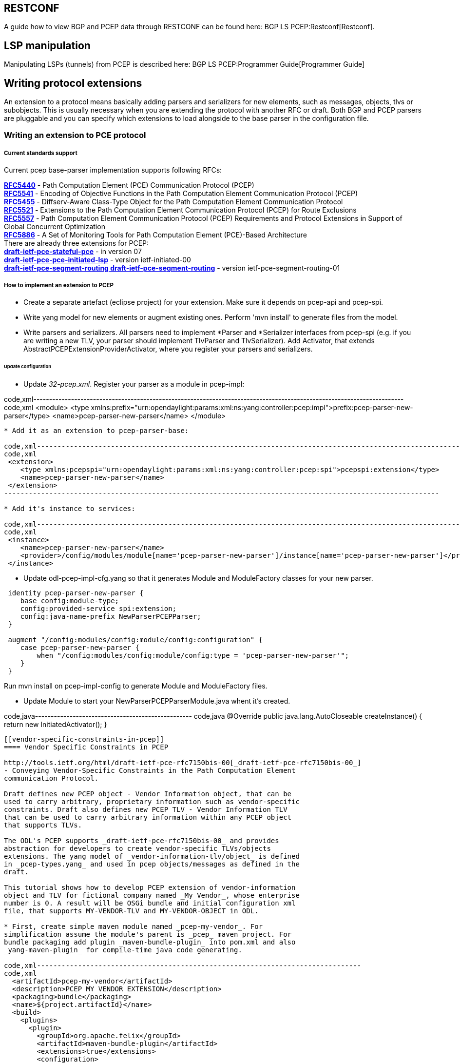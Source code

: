 [[restconf]]
== RESTCONF

A guide how to view BGP and PCEP data through RESTCONF can be found
here: BGP LS PCEP:Restconf[Restconf].

[[lsp-manipulation]]
== LSP manipulation

Manipulating LSPs (tunnels) from PCEP is described here:
BGP LS PCEP:Programmer Guide[Programmer Guide]

[[writing-protocol-extensions]]
== Writing protocol extensions

An extension to a protocol means basically adding parsers and
serializers for new elements, such as messages, objects, tlvs or
subobjects. This is usually necessary when you are extending the
protocol with another RFC or draft. Both BGP and PCEP parsers are
pluggable and you can specify which extensions to load alongside to the
base parser in the configuration file.

[[writing-an-extension-to-pce-protocol]]
=== Writing an extension to PCE protocol

[[current-standards-support]]
===== Current standards support

Current pcep base-parser implementation supports following RFCs:

*http://tools.ietf.org/html/rfc5440[RFC5440]* - Path Computation Element
(PCE) Communication Protocol (PCEP) +
*http://tools.ietf.org/html/rfc5541[RFC5541]* - Encoding of Objective
Functions in the Path Computation Element Communication Protocol
(PCEP) +
*http://tools.ietf.org/html/rfc5455[RFC5455]* - Diffserv-Aware
Class-Type Object for the Path Computation Element Communication
Protocol +
*http://tools.ietf.org/html/rfc5521[RFC5521]* - Extensions to the Path
Computation Element Communication Protocol (PCEP) for Route Exclusions +
*http://tools.ietf.org/html/rfc5557[RFC5557]* - Path Computation Element
Communication Protocol (PCEP) Requirements and Protocol Extensions in
Support of Global Concurrent Optimization +
*http://tools.ietf.org/html/rfc5886[RFC5886]* - A Set of Monitoring
Tools for Path Computation Element (PCE)-Based Architecture +
 There are already three extensions for PCEP: +
*http://tools.ietf.org/html/draft-ietf-pce-stateful-pce[draft-ietf-pce-stateful-pce]*
- in version 07 +
*http://tools.ietf.org/html/draft-ietf-pce-pce-initiated-lsp[draft-ietf-pce-pce-initiated-lsp]*
- version ietf-initiated-00 +
*http://tools.ietf.org/html/[draft-ietf-pce-segment-routing
draft-ietf-pce-segment-routing]* - version ietf-pce-segment-routing-01 +

[[how-to-implement-an-extension-to-pcep]]
===== How to implement an extension to PCEP

* Create a separate artefact (eclipse project) for your extension. Make
sure it depends on pcep-api and pcep-spi.

* Write yang model for new elements or augment existing ones. Perform
'mvn install' to generate files from the model.

* Write parsers and serializers. All parsers need to implement *Parser
and *Serializer interfaces from pcep-spi (e.g. if you are writing a new
TLV, your parser should implement TlvParser and TlvSerializer). Add
Activator, that extends AbstractPCEPExtensionProviderActivator, where
you register your parsers and serializers.

[[update-configuration]]
====== Update configuration

* Update _32-pcep.xml_. Register your parser as a module in pcep-impl:

code,xml----------------------------------------------------------------------------------------------------------------------
code,xml
 <module>
    <type xmlns:prefix="urn:opendaylight:params:xml:ns:yang:controller:pcep:impl">prefix:pcep-parser-new-parser</type>
    <name>pcep-parser-new-parser</name>
 </module>
----------------------------------------------------------------------------------------------------------------------

* Add it as an extension to pcep-parser-base:

code,xml----------------------------------------------------------------------------------------------------------
code,xml
 <extension>
    <type xmlns:pcepspi="urn:opendaylight:params:xml:ns:yang:controller:pcep:spi">pcepspi:extension</type>
    <name>pcep-parser-new-parser</name>
 </extension>
----------------------------------------------------------------------------------------------------------

* Add it's instance to services:

code,xml----------------------------------------------------------------------------------------------------------------------
code,xml
 <instance>
    <name>pcep-parser-new-parser</name>
    <provider>/config/modules/module[name='pcep-parser-new-parser']/instance[name='pcep-parser-new-parser']</provider>
 </instance>
----------------------------------------------------------------------------------------------------------------------

* Update odl-pcep-impl-cfg.yang so that it generates Module and
ModuleFactory classes for your new parser.

------------------------------------------------------------------------------------
 identity pcep-parser-new-parser {
    base config:module-type;
    config:provided-service spi:extension;
    config:java-name-prefix NewParserPCEPParser;
 }

 augment "/config:modules/config:module/config:configuration" {
    case pcep-parser-new-parser {
        when "/config:modules/config:module/config:type = 'pcep-parser-new-parser'";
    }
 }
------------------------------------------------------------------------------------

Run mvn install on pcep-impl-config to generate Module and ModuleFactory
files.

* Update Module to start your NewParserPCEPParserModule.java whent it's
created.

code,java-------------------------------------------------- code,java
 @Override
 public java.lang.AutoCloseable createInstance() {
    return new InitiatedActivator();
 }
--------------------------------------------------

[[vendor-specific-constraints-in-pcep]]
==== Vendor Specific Constraints in PCEP

http://tools.ietf.org/html/draft-ietf-pce-rfc7150bis-00[_draft-ietf-pce-rfc7150bis-00_]
- Conveying Vendor-Specific Constraints in the Path Computation Element
communication Protocol.

Draft defines new PCEP object - Vendor Information object, that can be
used to carry arbitrary, proprietary information such as vendor-specific
constraints. Draft also defines new PCEP TLV - Vendor Information TLV
that can be used to carry arbitrary information within any PCEP object
that supports TLVs.

The ODL's PCEP supports _draft-ietf-pce-rfc7150bis-00_ and provides
abstraction for developers to create vendor-specific TLVs/objects
extensions. The yang model of _vendor-information-tlv/object_ is defined
in _pcep-types.yang_ and used in pcep objects/messages as defined in the
draft.

This tutorial shows how to develop PCEP extension of vendor-information
object and TLV for fictional company named _My Vendor_, whose enterprise
number is 0. A result will be OSGi bundle and initial configuration xml
file, that supports MY-VENDOR-TLV and MY-VENDOR-OBJECT in ODL.

* First, create simple maven module named _pcep-my-vendor_. For
simplification assume the module's parent is _pcep_ maven project. For
bundle packaging add plugin _maven-bundle-plugin_ into pom.xml and also
_yang-maven-plugin_ for compile-time java code generating.

code,xml-------------------------------------------------------------------------------
code,xml
  <artifactId>pcep-my-vendor</artifactId>
  <description>PCEP MY VENDOR EXTENSION</description>
  <packaging>bundle</packaging>
  <name>${project.artifactId}</name>
  <build>
    <plugins>
      <plugin>
        <groupId>org.apache.felix</groupId>
        <artifactId>maven-bundle-plugin</artifactId>
        <extensions>true</extensions>
        <configuration>
          <instructions>
            <Bundle-Name>${project.groupId}.${project.artifactId}</Bundle-Name>
          </instructions>
        </configuration>
      </plugin>
      <plugin>
        <groupId>org.opendaylight.yangtools</groupId>
        <artifactId>yang-maven-plugin</artifactId>
      </plugin>
    </plugins>
  </build>
-------------------------------------------------------------------------------

* Add required dependencies into _pom.xml_

code,xml---------------------------------------------------- code,xml
  <dependencies>
    <dependency>
      <groupId>org.opendaylight.controller</groupId>
      <artifactId>config-api</artifactId>
    </dependency>
    <dependency>
      <groupId>${project.groupId}</groupId>
      <artifactId>pcep-api</artifactId>
    </dependency>
    <dependency>
      <groupId>${project.groupId}</groupId>
      <artifactId>pcep-spi</artifactId>
    </dependency>
    <dependency>
      <groupId>${project.groupId}</groupId>
      <artifactId>pcep-impl</artifactId>
    </dependency>
  </dependencies>
----------------------------------------------------

[[vendor-information-tlv]]
===== Vendor Information TLV

The Vendor Information TLV can be used to carry vendor-specific
information that applies to a specific PCEP object by including the TLV
in the object. For the tutorial purposes, define MY-VENDOR-TLV, which
can be loaded wih just simple unsigned 32-bit integer (4 bytes) as it's
value and the TLV is carried in Open object.

* *Yang model*
** Initial step is to extend _pcep-types_ and _pcep-message_ yang
models, augmentation target is _enterprise-specific-information_
(choice) located in Open messages's Open object. Create yang file (i.e.
_pcep-my-vendor.yang_), in project's _src/main/yang_ folder, with
definition of the vendor information and required augmentations.
** Now build project with maven, after that generated Java API's appears
in _target/generated-sources/sal_.

-----------------------------------------------------------------------------------------------------------------------
grouping my-vendor-information {
    leaf payload {
        type uint32;
    }
}

augment "/msg:open/msg:open-message/msg:open/msg:tlvs/msg:vendor-information-tlv/msg:enterprise-specific-information" {
    case my-vendor {
        when "enterprise-number = 0";
        uses my-vendor-information;
    }
}
-----------------------------------------------------------------------------------------------------------------------

* *Vendor Information TLV parser/serializer*
** Next step is an implemantation of the
_enterprise-sepecific-information_ (TLV's value) parser/serializer. It
is simple serialization/deserialization of unsigned integer (long type
in Java representation), other functionality is already presented in
_org.opendaylight.protocol.pcep.impl.tlv.AbstractVendorInformationTlvParser_
abstract class. Create class extending
_AbstractVendorInformationTlvParser_ and implement missing methods.

code,java-----------------------------------------------------------------------------------------------------------------------
code,java
public class MyVendorInformationTlvParser extends AbstractVendorInformationTlvParser {

    private static final EnterpriseNumber EN = new EnterpriseNumber(0L);

    @Override
    public EnterpriseNumber getEnterpriseNumber() {
        return EN;
    }

    @Override
    public EnterpriseSpecificInformation parseEnterpriseSpecificInformation(final ByteBuf buffer)
            throws PCEPDeserializerException {
        return new MyVendorBuilder().setPayload(buffer.readUnsignedInt()).build();
    }

    @Override
    public void serializeEnterpriseSpecificInformation(final EnterpriseSpecificInformation esi, final ByteBuf buffer) {
        final MyVendor myVendorInfo = (MyVendor) esi;
        buffer.writeInt(myVendorInfo.getPayload().intValue());
    }

}
-----------------------------------------------------------------------------------------------------------------------

* *Vendor Information TLV activator*
** Now, parser/serializer needs to be registered to
_VendorInformationTlvRegistry_. Create class extending
_AbstractPCEPExtensionProviderActivator_ and implement _startImpl_
method - register parser idenfied by enterprise number and register
serializer identified by the class extending
_EnterpriseSpecificInformation_.

code,java---------------------------------------------------------------------------------------------------
code,java
public class Activator extends AbstractPCEPExtensionProviderActivator {

    @Override
    protected List<AutoCloseable> startImpl(PCEPExtensionProviderContext context) {
        final List<AutoCloseable> regs = new ArrayList<>();
        final MyVendorInformationTlvParser parser = new MyVendorInformationTlvParser();
        regs.add(context.registerVendorInformationTlvParser(parser.getEnterpriseNumber(), parser));
        regs.add(context.registerVendorInformationTlvSerializer(MyVendor.class, parser));
        return regs;
    }

}
---------------------------------------------------------------------------------------------------

* *Configuration module*
** Next, create configuration yang module with name i.e.
_pcep-my-vendor-cfg.yang_. Define My Vendor parser _extension_ service
provider config module.
** Build project with maven to generate cofiguration module and module
factory. They are located in _src/main/java_.
** Implement _MyVendorPCEPParserModule#createInstance()_ - return
instance of _Activator_ created above.

-----------------------------------------------------------------------------------
identity pcep-parser-my-vendor {
    base config:module-type;
    config:provided-service spi:extension;
    config:java-name-prefix MyVendorPCEPParser;
}

augment "/config:modules/config:module/config:configuration" {
    case pcep-parser-my-vendor {
        when "/config:modules/config:module/config:type = 'pcep-parser-my-vendor'";
    }
}
-----------------------------------------------------------------------------------

code,java----------------------------------------------------- code,java
    @Override
    public java.lang.AutoCloseable createInstance() {
        return new Activator();
    }
-----------------------------------------------------

* *Initial configuration*
** Finally, create initial configuration xml file, where module
_pcep-parser-my-vendor_ is instantiated and injected into the
_global-pcep-extensions_.

code,xml---------------------------------------------------------------------------------------------------------------------------------------------------
code,xml
<snapshot>
    <required-capabilities>
        <capability>urn:opendaylight:params:xml:ns:yang:controller:pcep:spi?module=odl-pcep-spi-cfg&amp;revision=2013-11-15</capability>
       <capability>urn:opendaylight:params:xml:ns:yang:controller:pcep:my:vendor:cfg?module=pcep-my-vendor-cfg&amp;revision=2014-09-20</capability>
    </required-capabilities>
    <configuration>
        <data xmlns="urn:ietf:params:xml:ns:netconf:base:1.0">
            <modules xmlns="urn:opendaylight:params:xml:ns:yang:controller:config">
                <module>
                    <type xmlns:prefix="urn:opendaylight:params:xml:ns:yang:controller:pcep:spi">prefix:pcep-extensions-impl</type>
                    <name>global-pcep-extensions</name>
                    <extension>
                        <type xmlns:pcepspi="urn:opendaylight:params:xml:ns:yang:controller:pcep:spi">pcepspi:extension</type>
                        <name>pcep-parser-my-vendor</name>
                    </extension>
                </module>
                <module>
                    <type xmlns:prefix="urn:opendaylight:params:xml:ns:yang:controller:pcep:my:vendor:cfg">prefix:pcep-parser-my-vendor</type>
                    <name>pcep-parser-my-vendor</name>
                </module>
            </modules>
            <services xmlns="urn:opendaylight:params:xml:ns:yang:controller:config">
                <service>
                    <type xmlns:pcepspi="urn:opendaylight:params:xml:ns:yang:controller:pcep:spi">pcepspi:extension</type>
                    <instance>
                        <name>pcep-parser-my-vendor</name>
                        <provider>/config/modules/module[name='pcep-parser-my-vendor']/instance[name='pcep-parser-my-vendor']</provider>
                    </instance>
                </service>
           </services>
        </data>
    </configuration>
</snapshot>
---------------------------------------------------------------------------------------------------------------------------------------------------

[[vendor-information-object]]
===== Vendor Information object

For the tutorial purposes, define MY-VENDOR-OBJECT, which can be loaded
with Ipv4 address (4 bytes) as it's value and the object is carried in
PCRep message's response.

* *Yang model*
** Initial step is to extend _pcep-types_ and _pcep-message_ yang
models, augmentation target is _enterprise-specific-information_
(choice) located in PCRep messages. Create yang file (i.e.
_pcep-my-vendor.yang_), in project's _src/main/yang_ folder, with
definition of the vendor information and required augmentations.
** Now build project with maven, after that generated Java API's appears
in _target/generated-sources/sal_.

----------------------------------------------------------------------------------------------------------------------
grouping my-vendor-information {
    leaf payload {
        type inet:ipv4-address;
    }
}

augment "/msg:pcrep/msg:pcrep-message/msg:replies/msg:vendor-information-object/msg:enterprise-specific-information" {
    case my-vendor {
        when "enterprise-number = 0";
        uses my-vendor-information;
    }
}
----------------------------------------------------------------------------------------------------------------------

* *Vendor Information object parser/serializer*
** Next step is an implemantation of the
_enterprise-sepecific-information_ (Object's value) parser/serializer.
It is simple serialization/deserialization of Ipv4 Address, other
functionality is already presented in
_org.opendaylight.protocol.pcep.impl.object.AbstractVendorInformationObjectParser_
abstract class. Create class extending
_AbstractVendorInformationObjectParser_ and implement missing methods.

code,java-----------------------------------------------------------------------------------------------------------------------
code,java
public class MyVendorInformationObjectParser extends AbstractVendorInformationObjectParser {

    private static final EnterpriseNumber EN = new EnterpriseNumber(0L);

    @Override
    public EnterpriseNumber getEnterpriseNumber() {
        return EN;
    }

    @Override
    public EnterpriseSpecificInformation parseEnterpriseSpecificInformation(final ByteBuf buffer)
            throws PCEPDeserializerException {
        return new MyVendorBuilder().setPayload(Ipv4Util.addressForByteBuf(buffer)).build();
    }

    @Override
    public void serializeEnterpriseSpecificInformation(final EnterpriseSpecificInformation esi, final ByteBuf buffer) {
        final MyVendor myVendor = (MyVendor) esi;
        buffer.writeBytes(Ipv4Util.bytesForAddress(myVendor.getPayload()));
    }

}
-----------------------------------------------------------------------------------------------------------------------

* *Vendor Information object activator*
** Now, parser/serializer needs to be registered to
_VendorInformationObjectRegistry_. Create class extending
_AbstractPCEPExtensionProviderActivator_ and implement _startImpl_
method - register parser idenfied by enterprise number and register
serializer identified by the class extending
_EnterpriseSpecificInformation_.

code,java------------------------------------------------------------------------------------------------------
code,java
public class Activator extends AbstractPCEPExtensionProviderActivator {

    @Override
    protected List<AutoCloseable> startImpl(PCEPExtensionProviderContext context) {
        final List<AutoCloseable> regs = new ArrayList<>();
        final MyVendorInformationObjectParser parser = new MyVendorInformationObjectParser();
        regs.add(context.registerVendorInformationObjectParser(parser.getEnterpriseNumber(), parser));
        regs.add(context.registerVendorInformationObjectSerializer(MyVendor.class, parser));
        return regs;
    }

}
------------------------------------------------------------------------------------------------------

* *Configuration module*
** Next, create configuration yang module with name i.e.
_pcep-my-vendor-cfg.yang_. Define My Vendor parser _extension_ service
provider config module.
** Build project with maven to generate cofiguration module and module
factory. They are located in _src/main/java_.
** Implement _MyVendorPCEPParserModule#createInstance()_ - return
instance of _Activator_ created above.

-----------------------------------------------------------------------------------
identity pcep-parser-my-vendor {
    base config:module-type;
    config:provided-service spi:extension;
    config:java-name-prefix MyVendorPCEPParser;
}

augment "/config:modules/config:module/config:configuration" {
    case pcep-parser-my-vendor {
        when "/config:modules/config:module/config:type = 'pcep-parser-my-vendor'";
    }
}
-----------------------------------------------------------------------------------

code,java----------------------------------------------------- code,java
    @Override
    public java.lang.AutoCloseable createInstance() {
        return new Activator();
    }
-----------------------------------------------------

* *Initial configuration*
** Finally, create initial configuration xml file, where module
_pcep-parser-my-vendor_ is instantiated and injected into the
_global-pcep-extensions_.

code,xml---------------------------------------------------------------------------------------------------------------------------------------------------
code,xml
<snapshot>
    <required-capabilities>
        <capability>urn:opendaylight:params:xml:ns:yang:controller:pcep:spi?module=odl-pcep-spi-cfg&amp;revision=2013-11-15</capability>
       <capability>urn:opendaylight:params:xml:ns:yang:controller:pcep:my:vendor:cfg?module=pcep-my-vendor-cfg&amp;revision=2014-09-20</capability>
    </required-capabilities>
    <configuration>
        <data xmlns="urn:ietf:params:xml:ns:netconf:base:1.0">
            <modules xmlns="urn:opendaylight:params:xml:ns:yang:controller:config">
                <module>
                    <type xmlns:prefix="urn:opendaylight:params:xml:ns:yang:controller:pcep:spi">prefix:pcep-extensions-impl</type>
                    <name>global-pcep-extensions</name>
                    <extension>
                        <type xmlns:pcepspi="urn:opendaylight:params:xml:ns:yang:controller:pcep:spi">pcepspi:extension</type>
                        <name>pcep-parser-my-vendor</name>
                    </extension>
                </module>
                <module>
                    <type xmlns:prefix="urn:opendaylight:params:xml:ns:yang:controller:pcep:my:vendor:cfg">prefix:pcep-parser-my-vendor</type>
                    <name>pcep-parser-my-vendor</name>
                </module>
            </modules>
            <services xmlns="urn:opendaylight:params:xml:ns:yang:controller:config">
                <service>
                    <type xmlns:pcepspi="urn:opendaylight:params:xml:ns:yang:controller:pcep:spi">pcepspi:extension</type>
                    <instance>
                        <name>pcep-parser-my-vendor</name>
                        <provider>/config/modules/module[name='pcep-parser-my-vendor']/instance[name='pcep-parser-my-vendor']</provider>
                    </instance>
                </service>
           </services>
        </data>
    </configuration>
</snapshot>
---------------------------------------------------------------------------------------------------------------------------------------------------

[[writing-an-extension-to-bgp]]
=== Writing an extension to BGP

[[current-standards-support-1]]
===== Current standards support

Current bgp base-parser implementation supports following RFCs:

*http://tools.ietf.org/html/rfc4271[RFC4271]* - A Border Gateway
Protocol 4 (BGP-4) +
*http://tools.ietf.org/html/rfc4724[RFC4724]* - Graceful Restart
Mechanism for BGP +
*http://tools.ietf.org/html/rfc4760[RFC4760]* - Multiprotocol Extensions
for BGP-4 +
*http://tools.ietf.org/html/rfc1997[RFC1997]* - BGP Communities
Attribute +
*http://tools.ietf.org/html/rfc4360[RFC4360]* - BGP Extended Communities
Attribute +
*http://tools.ietf.org/html/rfc6793[RFC6793]* - BGP Support for
Four-Octet Autonomous System (AS) Number Space (NEW speaker only) +
*http://tools.ietf.org/html/rfc4486[RFC4486]* - Subcodes for BGP Cease
Notification Message +
*http://tools.ietf.org/html/rfc5492[RFC5492]* - Capabilities
Advertisement with BGP-4 +
*http://tools.ietf.org/html/rfc6286[RFC6286]* - Autonomous-System-Wide
Unique BGP Identifier for BGP-4 +
*http://tools.ietf.org/html/rfc5575[RFC5575]* - Dissemination of Flow
Specification Rules +
*http://tools.ietf.org/html/rfc7311[RFC7311]* - The Accumulated IGP
Metric Attribute for BGP +
 There is already one extension for: +
*http://tools.ietf.org/html/draft-ietf-idr-ls-distribution[draft-ietf-idr-ls-distribution]*
- in version 04 +

[[how-to-implement-an-extension-to-bgp]]
===== How to implement an extension to BGP

* Create a separate artefact (eclipse project) for your extension. Make
sure it depends on bgp-parser-api and bgp-parser-spi.

* Write yang model for new elements or augment existing ones. Perform
'mvn install' to generate files from the model.

* Write parsers and serializers. All parsers need to implement *Parser
and *Serializer interfaces from bgp-parser-spi (e.g. if you are writing
a new Capability, your parser should implement CapabilityParser and
CapabilitySerializer).

* Add Activator, that extends AbstractBGPExtensionProviderActivator,
where you register your parsers and serializers. If your extension adds
another AFI/SAFI you also habe to add another Activator that extends
AbstractRIBExtensionProviderActivator and registrate new address family
and subsequent address family.

[[update-configuration-1]]
====== Update configuration

* Update _31-bgp.xml_. Register your parser as a module in bgp-impl:

code,xml-------------------------------------------------------------------------------------------------------------------
code,xml
 <module>
    <type xmlns:prefix="urn:opendaylight:params:xml:ns:yang:controller:bgp:new-parser">prefix:bgp-new-parser</type>
    <name>bgp-new-parser</name>
 </module>
-------------------------------------------------------------------------------------------------------------------

* Add it as an extension to bgp-parser-base:

code,xml--------------------------------------------------------------------------------------------------------------
code,xml
 <extension>
    <type xmlns:bgpspi="urn:opendaylight:params:xml:ns:yang:controller:bgp:parser:spi">bgpspi:extension</type>
    <name>bgp-new-parser</name>
 </extension>
--------------------------------------------------------------------------------------------------------------

* Add it's instance to services:

code,xml--------------------------------------------------------------------------------------
code,xml
 <instance>
    <name>bgp-new-parser</name>
    <provider>/modules/module[type='bgp-new-parser'][name='bgp-new-parser']</provider>
 </instance>
--------------------------------------------------------------------------------------

Also, if you are introducing new AFI/SAFI, don't forget to registrate
your extension also to RIB.

* Create your own configuration file so that it generates Module and
ModuleFactory classes for your new parser.

----------------------------------------------------------------------------
identity bgp-new-parser {
    base config:module-type;
    config:provided-service bgpspi:extension;
    config:provided-service ribspi:extension; // for new AFI/SAFI
    config:java-name-prefix NewParser;
}

augment "/config:modules/config:module/config:configuration" {
    case bgp-new-parser {
        when "/config:modules/config:module/config:type = 'bgp-new-parser'";
    }
}
----------------------------------------------------------------------------

Run mvn install on your extension artefact to generate Module and
ModuleFactory files.

* Update Module to start your NewParserModule.java whent it's created.

code,java-------------------------------------------------- code,java
 @Override
 public java.lang.AutoCloseable createInstance() {
    return new NewParserActivator();
 }
--------------------------------------------------

[[statistics]]
== Statistics

[[bgp]]
=== BGP

The BGP statistics capture state of BGP Peers (clients) connected to BGP
Server. The statistics are exposed to JMX (as Runtime Bean) via
config-subsystem, they are related to instance of bgp-peer config
module. The Runtime Bean is registered for ech configured and connected
BGP Peer, when session is established.

* BGP Peer's session statistics
** peer and speaker preferences
*** proposed holdtimr value
*** BGP-ID
*** AS Number
*** Ip address
*** port number
*** four-octet AS number capability
*** advertized routing-tables (AFI/SAFI) capability
** actual session's holdtimer and keep-alive value
** session duration
** session state
** number of times the session was established
** received/sent BGP messages statistics (last timestamp, count)
*** all messages
*** Keep-Alive messages
*** Update messages
*** Notification messages (includes code/subcode)
** routes count per routing table (Ipv4/Ipv6 prefix table)

Complete list of stats can be found here [TODO add link]

Two reset opearations are provided:

* reset-session - restart client session - the client should reconnect
by it's configured reconnectiong strategy
* reset-stats - resets the peer statistics - set message conters and
timestamp values to zero

The BGP statistics are reachable via JMX (JConsole, VisualVM Jolokia) -
as runtime beans and NETCONF, Restconf as operational data of _bgp-peer_
config module instance.

[[jmx]]
==== JMX

Config module instances are exposed to Java Management Extension. The
BGP statistics are interconnected with _bgp-peer_ config module, as it's
_state_, each bgp-peer instance is registered as Runtime Bean. There are
several ways how to look at JMX and ODL's config modules.

[[jconsolevisualvm]]
===== JConsole/VisualVM

Both are graphical user interface monitoring tools that compiles to Java
Management Extensions.

* Prerequisites
** installed VisualVM or JConsole with support for MBeans
** running ODL, for ODL running at remote machine use _-jmx_ flag
** running VisualVM or JConsole, connected to running ODL instance

* Statistics
** For each BGP Peer session, Runtime Bean instance is created - named
by _bgp-peer_ config module instance.

image:Bgp-stats-visualvm1.png[Bgp-stats-visualvm1.png,title="Bgp-stats-visualvm1.png"]

* RPC operations
** In _Operations_ tab, two remote procedures can be called. Just click
to invoke them.

image:Bgp-stats-visulavm2.png[Bgp-stats-visulavm2.png,title="Bgp-stats-visulavm2.png"]

[[jolokia]]
===== Jolokia

Jolokia is remote JMX with JSON over HTTP.

* Prerequisites
** running ODL with Jolokia.

To ensure Jolokia is running hit:

----------------------------------------------
http://localhost:8080/controller/nb/v2/jolokia
----------------------------------------------

or if using Karaf distribution install Jolokia manually:

----------------------------------------------------
bundle:install -s mvn:org.jolokia/jolokia-osgi/1.1.5
----------------------------------------------------

Try to GET

-----------------------------
http://localhost:8181/jolokia
-----------------------------

Response should be something like:

-------------------------------------------------------------------------------------------------------------------
{"timestamp":1413546730,"status":200,"request":{"type":"version"},"value":{"protocol":"7.0","agent":"1.1.4","info":
{"product":"equinox","vendor":"Eclipse","version":"3.8.1.v20120830-144521"}}}
-------------------------------------------------------------------------------------------------------------------

* Statistics

To show statistics for BGP Peer named *example-bgp-peer*, requests URL

---------------------------------------------------------------------------------------------------------------------------------------------------------
http://localhost:8080/controller/nb/v2/jolokia/read/org.opendaylight.controller:instanceName=example-bgp-peer,type=RuntimeBean,moduleFactoryName=bgp-peer
http://localhost:8181/jolokia/read/org.opendaylight.controller:instanceName=example-bgp-peer,type=RuntimeBean,moduleFactoryName=bgp-peer
---------------------------------------------------------------------------------------------------------------------------------------------------------

* RPC opearations

To invoke operation for the peer

Reset statistics:

--------------------------------------------------------------------------------------------------------------------------------------------------------------------
http://localhost:8080/controller/nb/v2/jolokia/read/org.opendaylight.controller:instanceName=example-bgp-peer,type=RuntimeBean,moduleFactoryName=bgp-peer/resetStats
http://localhost:8181/jolokia/read/org.opendaylight.controller:instanceName=example-bgp-peer,type=RuntimeBean,moduleFactoryName=bgp-peer/resetStats
--------------------------------------------------------------------------------------------------------------------------------------------------------------------

Reset session:

----------------------------------------------------------------------------------------------------------------------------------------------------------------------
http://localhost:8080/controller/nb/v2/jolokia/read/org.opendaylight.controller:instanceName=example-bgp-peer,type=RuntimeBean,moduleFactoryName=bgp-peer/resetSession
http://localhost:8181/jolokia/read/org.opendaylight.controller:instanceName=example-bgp-peer,type=RuntimeBean,moduleFactoryName=bgp-peer/resetSession
----------------------------------------------------------------------------------------------------------------------------------------------------------------------

[[netconf]]
==== NETCONF

* Prerequisites
** running ODL with NETCONF (over SSH)
** connect to NETCONF:

--------------------------------------
ssh admin@localhost -p 1830 -s netconf
passwod: admin
--------------------------------------

To establish session, send hello message to server

code,xml-----------------------------------------------------------------
code,xml
<hello xmlns="urn:ietf:params:xml:ns:netconf:base:1.0">
    <capabilities>
        <capability>urn:ietf:params:netconf:base:1.0</capability>
    </capabilities>
</hello>
]]>]]>
-----------------------------------------------------------------

To close session use RPC

code,xml--------------------------------------------------------------------
code,xml
<rpc message-id="2" xmlns="urn:ietf:params:xml:ns:netconf:base:1.0">
    <close-session xmlns="urn:ietf:params:xml:ns:netconf:base:1.0"/>
</rpc>
]]>]]>
--------------------------------------------------------------------

* Statistics

To show statistics for the peer, send RPC

code,xml-----------------------------------------------------------------------------------------------
code,xml
<rpc message-id="2" xmlns="urn:ietf:params:xml:ns:netconf:base:1.0">
  <get>
    <source>
      <running/>
    </source>
    <filter type="subtree">
      <modules xmlns="urn:opendaylight:params:xml:ns:yang:controller:config">
        <module>
      <name>example-bgp-peer</name>
      <bgp-session-state xmlns="urn:opendaylight:params:xml:ns:yang:controller:bgp:rib:impl"/>
          <bgp-peer-state xmlns="urn:opendaylight:params:xml:ns:yang:controller:bgp:rib:impl"/>
        </module>
      </modules>
    </filter>
  </get>
</rpc>
]]>]]>
-----------------------------------------------------------------------------------------------

* RPC opearations

To reset the BGP peer's statistics, send RPC - expected rpc-reply is __

code,xml-----------------------------------------------------------------------------------
code,xml
<rpc message-id="a" a="64" xmlns="urn:ietf:params:xml:ns:netconf:base:1.0">
  <reset-stats xmlns="urn:opendaylight:params:xml:ns:yang:controller:bgp:rib:impl">
    <context-instance>
      /modules/module[name='example-bgp-peer'][type='bgp-peer']
    </context-instance>
  </reset-stats>
</rpc>
]]>]]>
-----------------------------------------------------------------------------------

To reset BGP peer's session, send RPC - expected rpc-reply is __

code,xml-------------------------------------------------------------------------------------
code,xml
<rpc message-id="a" a="64" xmlns="urn:ietf:params:xml:ns:netconf:base:1.0">
  <reset-session xmlns="urn:opendaylight:params:xml:ns:yang:controller:bgp:rib:impl">
    <context-instance>
      /modules/module[name='example-bgp-peer'][type='bgp-peer']
    </context-instance>
  </reset-session>
</rpc>
]]>]]>
-------------------------------------------------------------------------------------

[[restconf-1]]
==== RESTCONF

* Prerequisites
** Running ODL with RESTCONF and configured _netconf-connector_

* Statistics

To show statistics for BGP peer, GET

-----------------------------------------------------------------------------------------------------------------------------------------------------------
http://localhost:8080/restconf/operational/opendaylight-inventory:nodes/node/controller-config/yang-ext:mount/config:modules/config:module/example-bgp-peer
http://localhost:8181/restconf/operational/opendaylight-inventory:nodes/node/controller-config/yang-ext:mount/config:modules/config:module/example-bgp-peer
-----------------------------------------------------------------------------------------------------------------------------------------------------------

* RPC opearations

//TODO

[[pcep]]
=== PCEP

The PCEP statistics provides information about *PCE <-> PCC* session and
it's stateful listener (_topology-provider_). The statistics are exposed
to JMX (as Runtime Bean) via _config-subsystem_, they are related to
instance of _pcep-topology-provider_ config module. Each PCEP statistics
bean is identified by PCC's Ip address and registered as soon as the
session is up.

* PCEP session statistics
** total number of received/sent messages
** total number received/sent error messages
** timestamp of the last received message
** last received/sent error message's error-type/value
** total number of received unknown messages
** local (PCE) and remote (PCC) peer preferences, each contains
*** proposed keep-alive value
*** proposed deadtimer value
*** Ip address
*** session identifier
* PCEP session listener statistics
** remote peer (PCC) stateful capabilities
** session duration
** number of delegated LSPs
** synchronization status
** timestamp of last received report message
** number of received report messages
** number of sent initiate/update messages
** request reply time measurements

Complete list of state information can be found
https://jenkins.opendaylight.org/bgpcep/job/bgpcep-nightly/ws/pcep/topology-provider/target/site/odl-pcep-topology-provider-cfg.html#/config:modules/config:module/config:state/%28case%29pcep-topology-provider[here]

Moreover, two reset operations are accessible:

* *resetStats* - resets statistics - sets counters/timestamps values to
zero.

* *tearDownSession* - closes the session, PCC should re-connect
immediately, as PCE server is listener.

The PCEP statistics are reachable via JMX (JConsole, VisualVM Jolokia) -
as runtime beans and NETCONF, Restconf as operational data.

[[jmx-1]]
==== JMX

Config module instances are exposed to Java Management Extension. The
PCEP statistics are interconnected with _pcep-topology-provider_ config
module, as it's _state_, they are hierarchically registered as Runtime
Beans. There are several ways how to look at JMX and ODL's config
modules.

[[jconsolevisualvm-1]]
===== JConsole/VisualVM

Both are graphical user interface monitoring tools that compiles to Java
Management Extensions.

* Prerequisites
** installed VisualVM or JConsole with support for MBeans
** running ODL, for ODL running at remote machine use _-jmx_ flag
** running VisualVM or JConsole, connected to ODL instance

* Statistics
** For each PCE <-> PCC session Runtime Bean instance is created - named
by PCC Ip address.

image:Pcep-stats-visualvm2.png[Pcep-stats-visualvm2.png,title="Pcep-stats-visualvm2.png"]

* RPC operations
** In _Operations_ tab, two remote procedures can be called. Just click
to invoke them.

image:Pcep-stats-visualvm3.png[Pcep-stats-visualvm3.png,title="Pcep-stats-visualvm3.png"]

[[jolokia-1]]
===== Jolokia

Jolokia is remote JMX with JSON over HTTP.

* Prerequisites
** running ODL with Jolokia.

To ensure Jolokia is running hit:

----------------------------------------------
http://localhost:8080/controller/nb/v2/jolokia
----------------------------------------------

or if using Karaf distribution install Jolokia manually:

----------------------------------------------------
bundle:install -s mvn:org.jolokia/jolokia-osgi/1.1.5
----------------------------------------------------

Try to GET

-----------------------------
http://localhost:8181/jolokia
-----------------------------

Response should be something like:

-------------------------------------------------------------------------------------------------------------------
{"timestamp":1413546730,"status":200,"request":{"type":"version"},"value":{"protocol":"7.0","agent":"1.1.4","info":
{"product":"equinox","vendor":"Eclipse","version":"3.8.1.v20120830-144521"}}}
-------------------------------------------------------------------------------------------------------------------

* Statistics

To show statistics for all PCEP sessions, requests URL

------------------------------------------------------------------------------------------------------------------------------------------------------------------------------------
http://localhost:8080/controller/nb/v2/jolokia/read/org.opendaylight.controller:ListenerState=*,instanceName=pcep-topology,type=RuntimeBean,moduleFactoryName=pcep-topology-provider
http://localhost:8181/jolokia/read/org.opendaylight.controller:ListenerState=*,instanceName=pcep-topology,type=RuntimeBean,moduleFactoryName=pcep-topology-provider
------------------------------------------------------------------------------------------------------------------------------------------------------------------------------------

For specific (i.e. 43.43.43.43) PCEP session statistics, hit URL

----------------------------------------------------------------------------------------------------------------------------------------------------------------------------------------------
http://localhost:8080/controller/nb/v2/jolokia/read/org.opendaylight.controller:ListenerState=43.43.43.43,instanceName=pcep-topology,type=RuntimeBean,moduleFactoryName=pcep-topology-provider
http://localhost:8181/jolokia/read/org.opendaylight.controller:ListenerState=43.43.43.43,instanceName=pcep-topology,type=RuntimeBean,moduleFactoryName=pcep-topology-provider
----------------------------------------------------------------------------------------------------------------------------------------------------------------------------------------------

* RPC opearations

To invoke operation for given session

Reset statistics:

---------------------------------------------------------------------------------------------------------------------------------------------------------------------------------------------------------
http://localhost:8080/controller/nb/v2/jolokia/exec/org.opendaylight.controller:ListenerState=43.43.43.43,instanceName=pcep-topology,type=RuntimeBean,moduleFactoryName=pcep-topology-provider/resetStats
http://localhost:8181/jolokia/exec/org.opendaylight.controller:ListenerState=43.43.43.43,instanceName=pcep-topology,type=RuntimeBean,moduleFactoryName=pcep-topology-provider/resetStats
---------------------------------------------------------------------------------------------------------------------------------------------------------------------------------------------------------

Reset session:

--------------------------------------------------------------------------------------------------------------------------------------------------------------------------------------------------------------
http://localhost:8080/controller/nb/v2/jolokia/exec/org.opendaylight.controller:ListenerState=43.43.43.43,instanceName=pcep-topology,type=RuntimeBean,moduleFactoryName=pcep-topology-provider/tearDownSession
http://localhost:8181/jolokia/exec/org.opendaylight.controller:ListenerState=43.43.43.43,instanceName=pcep-topology,type=RuntimeBean,moduleFactoryName=pcep-topology-provider/tearDownSession
--------------------------------------------------------------------------------------------------------------------------------------------------------------------------------------------------------------

[[netconf-1]]
==== NETCONF

* Prerequisites
** running ODL with NETCONF (over SSH)
** connect to NETCONF:

--------------------------------------
ssh admin@localhost -p 1830 -s netconf
passwod: admin
--------------------------------------

To establish session, send hello message to server

code,xml-----------------------------------------------------------------
code,xml
<hello xmlns="urn:ietf:params:xml:ns:netconf:base:1.0">
    <capabilities>
        <capability>urn:ietf:params:netconf:base:1.0</capability>
    </capabilities>
</hello>
]]>]]>
-----------------------------------------------------------------

To close session use RPC

code,xml--------------------------------------------------------------------
code,xml
<rpc message-id="2" xmlns="urn:ietf:params:xml:ns:netconf:base:1.0">
    <close-session xmlns="urn:ietf:params:xml:ns:netconf:base:1.0"/>
</rpc>
]]>]]>
--------------------------------------------------------------------

* Statistics

To show statistics for all PCEP sessions, send RPC

code,xml---------------------------------------------------------------------------------------------------------
code,xml
<rpc message-id="2" xmlns="urn:ietf:params:xml:ns:netconf:base:1.0">
  <get>
    <source>
      <running/>
    </source>
    <filter type="subtree">
      <modules xmlns="urn:opendaylight:params:xml:ns:yang:controller:config">
        <module>
      <name>pcep-topology</name>
          <listener-state xmlns="urn:opendaylight:params:xml:ns:yang:controller:pcep:topology:provider"/>
        </module>
      </modules>
    </filter>
  </get>
</rpc>
]]>]]>
---------------------------------------------------------------------------------------------------------

For specific (i.e. 43.43.43.43) PCEP session statistics, send RPC

code,xml-----------------------------------------------------------------------------------------------------------------------
code,xml
<rpc message-id="2" xmlns="urn:ietf:params:xml:ns:netconf:base:1.0">
  <get>
    <source>
      <running/>
    </source>
    <filter type="subtree">
      <modules xmlns="urn:opendaylight:params:xml:ns:yang:controller:config">
        <module>
      <name>pcep-topology</name>
      <listener-state key="43.43.43.43" xmlns="urn:opendaylight:params:xml:ns:yang:controller:pcep:topology:provider"/>
        </module>
      </modules>
    </filter>
  </get>
</rpc>
]]>]]>
-----------------------------------------------------------------------------------------------------------------------

* RPC opearations

To reset statistics for session (i.e. 43.43.43.43), send RPC - expected
rpc-reply is __

code,xml------------------------------------------------------------------------------------------------------------
code,xml
<rpc message-id="a" a="64" xmlns="urn:ietf:params:xml:ns:netconf:base:1.0">
  <reset-stats xmlns="urn:opendaylight:params:xml:ns:yang:controller:pcep:topology:provider">
    <context-instance>
      /modules/module[name='pcep-topology'][type='pcep-topology-provider']/listener-state[key='43.43.43.43']
    </context-instance>
  </reset-stats>
</rpc>
]]>]]>
------------------------------------------------------------------------------------------------------------

To reset session (i.e. 43.43.43.43), send RPC - expected rpc-reply is __

code,xml------------------------------------------------------------------------------------------------------------
code,xml
<rpc message-id="a" a="64" xmlns="urn:ietf:params:xml:ns:netconf:base:1.0">
  <tear-down-session xmlns="urn:opendaylight:params:xml:ns:yang:controller:pcep:topology:provider">
    <context-instance>
      /modules/module[name='pcep-topology'][type='pcep-topology-provider']/listener-state[key='43.43.43.43']
    </context-instance>
  </tear-down-session>
</rpc>
]]>]]>
------------------------------------------------------------------------------------------------------------

[[restconf-2]]
==== RESTCONF

* Prerequisites
** Running ODL with RESTCONF and configured *netconf-connector*

* Statistics

To show statistics for all sessions, GET

--------------------------------------------------------------------------------------------------------------------------------------------------------
http://localhost:8080/restconf/operational/opendaylight-inventory:nodes/node/controller-config/yang-ext:mount/config:modules/config:module/pcep-topology
http://localhost:8181/restconf/operational/opendaylight-inventory:nodes/node/controller-config/yang-ext:mount/config:modules/config:module/pcep-topology
--------------------------------------------------------------------------------------------------------------------------------------------------------

For specific session, hit URL

-----------------------------------------------------------------------------------------------------------------------------------------------------------------------------------
http://localhost:8080/restconf/operational/opendaylight-inventory:nodes/node/controller-config/yang-ext:mount/config:modules/config:module/pcep-topology/listener-state/43.43.43.43
http://localhost:8181/restconf/operational/opendaylight-inventory:nodes/node/controller-config/yang-ext:mount/config:modules/config:module/pcep-topology/listener-state/43.43.43.43
-----------------------------------------------------------------------------------------------------------------------------------------------------------------------------------

* RPC opearations

//TODO
